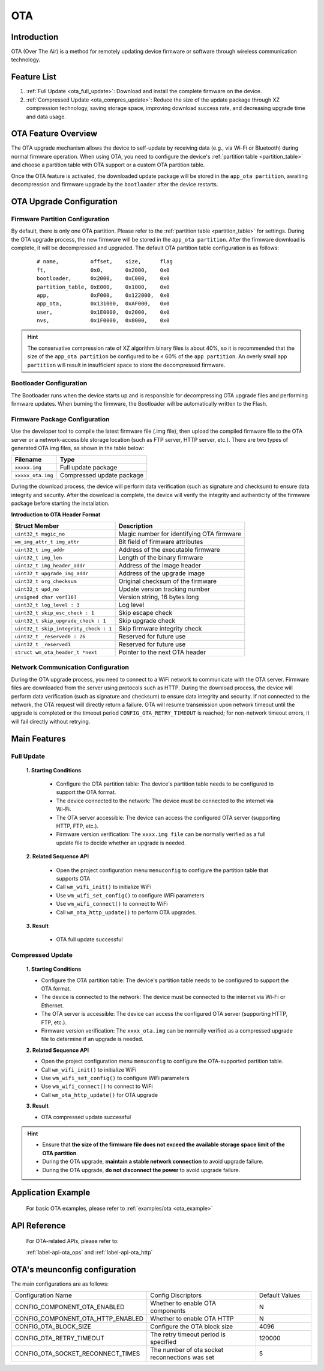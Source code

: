 
.. _ota:

OTA
=============

Introduction
---------------------

OTA (Over The Air) is a method for remotely updating device firmware or software through wireless communication technology.


Feature List
----------------
1. :ref:`Full Update <ota_full_update>`: Download and install the complete firmware on the device.
2. :ref:`Compressed Update <ota_compres_update>`: Reduce the size of the update package through  XZ compression technology, saving storage space, improving download success rate, and decreasing upgrade time and data usage.


OTA Feature Overview 
-----------------------------
The OTA upgrade mechanism allows the device to self-update by receiving data (e.g., via Wi-Fi or Bluetooth) during normal firmware operation. When using OTA, you need to configure the device's :ref:`partition table <partition_table>` and choose a partition table with OTA support or a custom OTA partition table.

Once the OTA feature is activated, the downloaded update package will be stored in the ``app_ota partition``, awaiting decompression and firmware upgrade by the  ``bootloader``  after the device restarts.


OTA Upgrade Configuration
------------------------------

Firmware Partition Configuration
^^^^^^^^^^^^^^^^^^^^^^^^^^^^^^^^^^^^^^^^^^

By default, there is only one OTA partition. Please refer to the :ref:`partition table <partition_table>` for settings.
During the OTA upgrade process, the new firmware will be stored in the ``app_ota partition``. After the firmware download is complete, it will be decompressed and upgraded. The default OTA partition table configuration is as follows:

    ::

        # name,          offset,    size,      flag
        ft,              0x0,       0x2000,    0x0
        bootloader,      0x2000,    0xC000,    0x0
        partition_table, 0xE000,    0x1000,    0x0
        app,             0xF000,    0x122000,  0x0
        app_ota,         0x131000,  0xAF000,   0x0
        user,            0x1E0000,  0x2000,    0x0
        nvs,             0x1F0000,  0x8000,    0x0

.. hint::

   The conservative compression rate of XZ algorithm binary files is about 40%, so it is recommended that the size of the ``app_ota partition`` be configured to be ≤ 60% of the ``app partition``.  An overly small ``app partition`` will result in  insufficient space to store the decompressed firmware.


Bootloader Configuration
^^^^^^^^^^^^^^^^^^^^^^^^^^^^^^^^^^

The Bootloader runs when the device starts up and is responsible for decompressing OTA upgrade files and performing firmware updates. When burning the firmware, the Bootloader will be automatically written to the Flash.


Firmware Package Configuration
^^^^^^^^^^^^^^^^^^^^^^^^^^^^^^^^^^^^^^^^^

Use the developer tool to compile the latest firmware file (.img file), then upload the compiled firmware file to the OTA server or a network-accessible storage location (such as FTP server, HTTP server, etc.). There are two types of generated OTA img files, as shown in the table below:

=================== ===========================
Filename            Type
=================== ===========================
``xxxxx.img``        Full update package
``xxxxx_ota.img``    Compressed update package
=================== ===========================

During the download process, the device will perform data verification (such as signature and checksum) to ensure data integrity and security. After the download is complete, the device will verify the integrity and authenticity of the firmware package before starting the installation.

**Introduction to OTA Header Format**

====================================== =============================================
Struct Member                          Description
====================================== =============================================
``uint32_t magic_no``                  Magic number for identifying OTA firmware
``wm_img_attr_t img_attr``             Bit field of firmware attributes
``uint32_t img_addr``                  Address of the executable firmware
``uint32_t img_len``                   Length of the binary firmware
``uint32_t img_header_addr``           Address of the image header
``uint32_t upgrade_img_addr``          Address of the upgrade image
``uint32_t org_checksum``              Original checksum of the firmware
``uint32_t upd_no``                    Update version tracking number
``unsigned char ver[16]``              Version string, 16 bytes long
``uint32_t log_level : 3``             Log level
``uint32_t skip_esc_check : 1``        Skip escape check
``uint32_t skip_upgrade_check : 1``    Skip upgrade check
``uint32_t skip_integrity_check : 1``  Skip firmware integrity check
``uint32_t _reserved0 : 26``           Reserved for future use
``uint32_t _reserved1``                Reserved for future use
``struct wm_ota_header_t *next``       Pointer to the next OTA header
====================================== =============================================

Network Communication Configuration
^^^^^^^^^^^^^^^^^^^^^^^^^^^^^^^^^^^^^^^^^^

During the OTA upgrade process, you need to connect to  a WiFi network to communicate with the OTA server.  Firmware files are downloaded from the server using protocols such as HTTP. During the download process, the device will perform data verification (such as signature and checksum) to ensure data integrity and security. If not connected to the network, the OTA request will directly return a failure.
OTA will resume transmission upon network timeout until the upgrade is completed or the timeout period ``CONFIG_OTA_RETRY_TIMEOUT`` is reached; for non-network timeout errors, it will fail directly without retrying.

Main Features
---------------

.. _ota_full_update:

Full Update
^^^^^^^^^^^^^^^^^^^^

   **1. Starting Conditions**

    - Configure the OTA partition table: The device's partition table needs to be configured to support the OTA format.
    - The device connected to the network: The device must be connected to the internet via Wi-Fi.
    - The OTA server accessible: The device can access the configured OTA server (supporting HTTP, FTP, etc.).
    - Firmware version verification: The ``xxxx.img file`` can  be normally verified as a full update file to decide whether an upgrade is needed.
    
   **2. Related Sequence API**

    -  Open the project configuration menu ``menuconfig`` to configure the partition table that supports OTA
    -  Call ``wm_wifi_init()`` to initialize WiFi
    -  Use ``wm_wifi_set_config()`` to configure WiFi parameters
    -  Use ``wm_wifi_connect()`` to connect to WiFi
    -  Call ``wm_ota_http_update()`` to perform OTA upgrades.

   **3. Result**

    - OTA full update successful


.. _ota_compres_update:

Compressed Update
^^^^^^^^^^^^^^^^^^^^

    **1. Starting Conditions**

    - Configure the OTA partition table: The device's partition table needs to be configured to support the OTA format.
    - The device is connected to the network: The device must be connected to the internet via Wi-Fi or Ethernet.
    - The OTA server is accessible: The device can access the configured OTA server (supporting HTTP, FTP, etc.).
    - Firmware version verification: The ``xxxx_ota.img`` can be normally verified as a  compressed upgrade file to determine if an upgrade is needed.
    
    **2. Related Sequence API**

    -  Open the project configuration menu ``menuconfig`` to configure the OTA-supported partition table.
    -  Call ``wm_wifi_init()`` to initialize WiFi
    -  Use ``wm_wifi_set_config()`` to configure WiFi parameters
    -  Use ``wm_wifi_connect()`` to connect to WiFi
    -  Call ``wm_ota_http_update()`` for OTA upgrade

    **3. Result**

    - OTA compressed update successful


.. hint::

    - Ensure that **the size of the firmware file does not exceed the available storage space limit of the OTA partition**.
    - During the OTA upgrade, **maintain a stable network connection** to avoid upgrade failure.
    - During the OTA upgrade, **do not disconnect the power** to avoid upgrade failure.


Application Example
-------------------------

    For basic OTA examples, please refer to :ref:`examples/ota <ota_example>`


API Reference
---------------------

    For OTA-related APIs, please refer to:

    :ref:`label-api-ota_ops` and :ref:`label-api-ota_http`

OTA's meunconfig configuration
--------------------------------

The main configurations are as follows:

.. list-table::
  :widths: 45 50 25 
  :header-rows: 0
  :align: center

  * - Configuration Name
    - Config Discriptors
    - Default Values

  * - CONFIG_COMPONENT_OTA_ENABLED
    - Whether to enable OTA components
    - N

  * - CONFIG_COMPONENT_OTA_HTTP_ENABLED
    - Whether to enable OTA HTTP
    - N

  * - CONFIG_OTA_BLOCK_SIZE
    - Configure the OTA block size
    - 4096

  * - CONFIG_OTA_RETRY_TIMEOUT
    - The retry timeout period is specified
    - 120000

  * - CONFIG_OTA_SOCKET_RECONNECT_TIMES 
    - The number of ota socket reconnections was set
    - 5